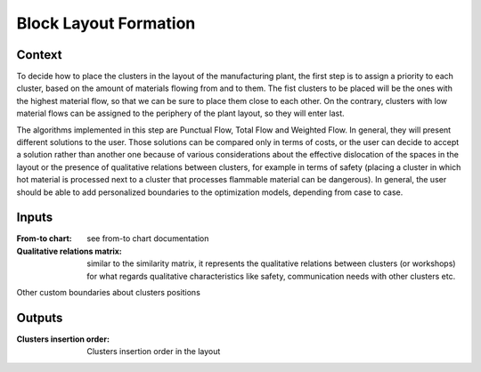 Block Layout Formation
--------------------------------------------------------------------------------

Context
^^^^^^^^^^^^^^^^^^^^^^^^^^^^^^^^^^^^^^^^^^^^^^^^^^^^^^^^^^^^^^^^^^^^^^^^^^^^^^^^

To decide how to place the clusters in the layout of the manufacturing plant, 
the first step is to assign a priority to each cluster, based on the amount of 
materials flowing from and to them.
The fist clusters to be placed will be the ones with the highest material flow, 
so that we can be sure to place them close to each other.
On the contrary, clusters with low material flows can be assigned to the 
periphery of the plant layout, so they will enter last.

The algorithms implemented in this step are Punctual Flow, Total Flow and 
Weighted Flow.
In general, they will present different solutions to the user. 
Those solutions can be compared only in terms of costs, or the user can decide 
to accept a solution rather than another one because of various considerations 
about the effective dislocation of the spaces in the layout or the presence of 
qualitative relations between clusters, for example in terms of safety
(placing a cluster in which hot material is processed next to a cluster that 
processes flammable material can be dangerous).
In general, the user should be able to add personalized boundaries to the 
optimization models, depending from case to case.

Inputs
^^^^^^^^^^^^^^^^^^^^^^^^^^^^^^^^^^^^^^^^^^^^^^^^^^^^^^^^^^^^^^^^^^^^^^^^^^^^^^^^

:From-to chart: see from-to chart documentation

:Qualitative relations matrix:  similar to the similarity matrix, it represents 
                                the qualitative relations between clusters (or 
                                workshops) for what regards qualitative 
                                characteristics like safety, communication 
                                needs with other clusters etc.

.. TO DEFINE!!

Other custom boundaries about clusters positions 


Outputs
^^^^^^^^^^^^^^^^^^^^^^^^^^^^^^^^^^^^^^^^^^^^^^^^^^^^^^^^^^^^^^^^^^^^^^^^^^^^^^^^

:Clusters insertion order:  Clusters insertion order in the layout
